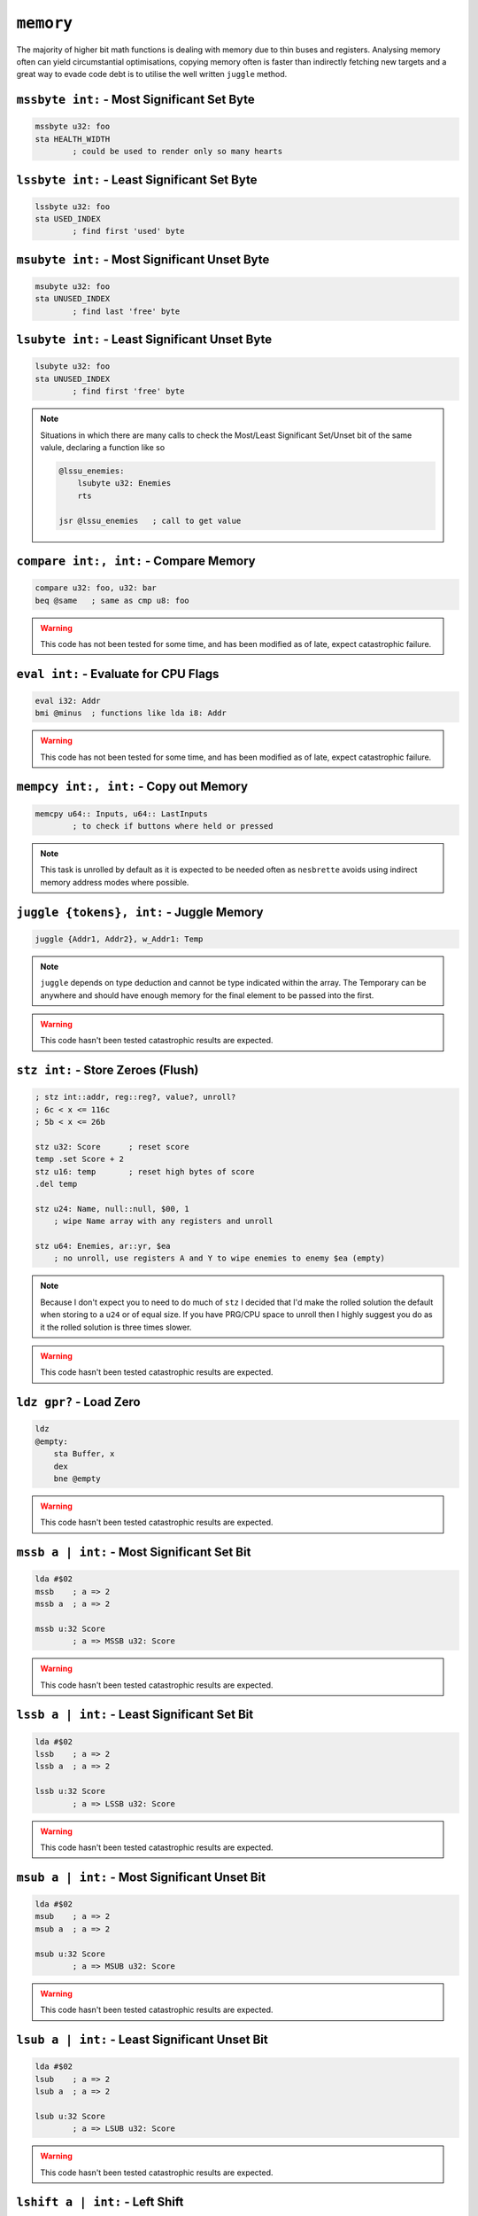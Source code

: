 ``memory``
==========

The majority of higher bit math functions is dealing with memory due to thin buses and registers. Analysing memory often can yield circumstantial optimisations, copying memory often is faster than indirectly fetching new targets and a great way to evade code debt is to utilise the well written ``juggle`` method.

``mssbyte int:`` - Most Significant Set Byte
~~~~~~~~~~~~~~~~~~~~~~~~~~~~~~~~~~~~~~~~~~~~~~~~~

.. code-block::

    mssbyte u32: foo
    sta HEALTH_WIDTH
            ; could be used to render only so many hearts

``lssbyte int:`` - Least Significant Set Byte
~~~~~~~~~~~~~~~~~~~~~~~~~~~~~~~~~~~~~~~~~~~~~~~~~~~

.. code-block::

    lssbyte u32: foo
    sta USED_INDEX
            ; find first 'used' byte

``msubyte int:`` - Most Significant Unset Byte
~~~~~~~~~~~~~~~~~~~~~~~~~~~~~~~~~~~~~~~~~~~~~~~~~~~

.. code-block::

    msubyte u32: foo
    sta UNUSED_INDEX
            ; find last 'free' byte

``lsubyte int:`` - Least Significant Unset Byte
~~~~~~~~~~~~~~~~~~~~~~~~~~~~~~~~~~~~~~~~~~~~~~~~~~~~

.. code-block::

    lsubyte u32: foo
    sta UNUSED_INDEX
            ; find first 'free' byte

.. note::
    Situations in which there are many calls to check the Most/Least Significant Set/Unset bit of the same valule, declaring a function like so
    
    .. code-block::
        
        @lssu_enemies:
            lsubyte u32: Enemies
            rts

        jsr @lssu_enemies   ; call to get value

``compare int:, int:`` - Compare Memory
~~~~~~~~~~~~~~~~~~~~~~~~~~~~~~~~~~~~~~~~~~~~~~~

.. code-block::

    compare u32: foo, u32: bar
    beq @same   ; same as cmp u8: foo


.. warning::
    This code has not been tested for some time, and has been modified as of late, expect catastrophic failure.

``eval int:`` - Evaluate for CPU Flags
~~~~~~~~~~~~~~~~~~~~~~~~~~~~~~~~~~~~~~~~~~

.. code-block::

    eval i32: Addr
    bmi @minus  ; functions like lda i8: Addr

.. warning::
    This code has not been tested for some time, and has been modified as of late, expect catastrophic failure.

``mempcy int:, int:`` - Copy out Memory
~~~~~~~~~~~~~~~~~~~~~~~~~~~~~~~~~~~~~~~~~~~~~~~

.. code-block::

    memcpy u64:: Inputs, u64:: LastInputs
            ; to check if buttons where held or pressed
.. note::
    This task is unrolled by default as it is expected to be needed often as ``nesbrette`` avoids using indirect memory address modes where possible.

``juggle {tokens}, int:`` - Juggle Memory
~~~~~~~~~~~~~~~~~~~~~~~~~~~~~~~~~~~~~~~~~~~~~~~

.. code-block::

    juggle {Addr1, Addr2}, w_Addr1: Temp
.. note::
    ``juggle`` depends on type deduction and cannot be type indicated within the array. The Temporary can be anywhere and should have enough memory for the final element to be passed into the first.

.. warning::
    This code hasn't been tested catastrophic results are expected.


``stz int:`` - Store Zeroes (Flush)
~~~~~~~~~~~~~~~~~~~~~~~~~~~~~~~~~~~~~~~~

.. code-block::

    ; stz int::addr, reg::reg?, value?, unroll? 
    ; 6c < x <= 116c
    ; 5b < x <= 26b

    stz u32: Score      ; reset score
    temp .set Score + 2
    stz u16: temp       ; reset high bytes of score
    .del temp

    stz u24: Name, null::null, $00, 1
        ; wipe Name array with any registers and unroll

    stz u64: Enemies, ar::yr, $ea
        ; no unroll, use registers A and Y to wipe enemies to enemy $ea (empty)

.. note::
    Because I don't expect you to need to do much of ``stz`` I decided that I'd make the rolled solution the default when storing to a ``u24`` or of equal size. If you have PRG/CPU space to unroll then I highly suggest you do as it the rolled solution is three times slower.

.. warning::
    This code hasn't been tested catastrophic results are expected.

``ldz gpr?`` - Load Zero
~~~~~~~~~~~~~~~~~~~~~~~~~~~~~~~~~~~~~~~~

.. code-block::

    ldz
    @empty:
        sta Buffer, x
        dex
        bne @empty

.. warning::
    This code hasn't been tested catastrophic results are expected.


``mssb a | int:`` - Most Significant Set Bit
~~~~~~~~~~~~~~~~~~~~~~~~~~~~~~~~~~~~~~~~~~~~~~~

.. code-block::

    lda #$02
    mssb    ; a => 2
    mssb a  ; a => 2

    mssb u:32 Score
            ; a => MSSB u32: Score

.. warning::
    This code hasn't been tested catastrophic results are expected.


``lssb a | int:`` - Least Significant Set Bit
~~~~~~~~~~~~~~~~~~~~~~~~~~~~~~~~~~~~~~~~~~~~~~~

.. code-block::

    lda #$02
    lssb    ; a => 2
    lssb a  ; a => 2

    lssb u:32 Score
            ; a => LSSB u32: Score

.. warning::
    This code hasn't been tested catastrophic results are expected.


``msub a | int:`` - Most Significant Unset Bit
~~~~~~~~~~~~~~~~~~~~~~~~~~~~~~~~~~~~~~~~~~~~~~~

.. code-block::

    lda #$02
    msub    ; a => 2
    msub a  ; a => 2

    msub u:32 Score
            ; a => MSUB u32: Score

.. warning::
    This code hasn't been tested catastrophic results are expected.


``lsub a | int:`` - Least Significant Unset Bit
~~~~~~~~~~~~~~~~~~~~~~~~~~~~~~~~~~~~~~~~~~~~~~~

.. code-block::

    lda #$02
    lsub    ; a => 2
    lsub a  ; a => 2

    lsub u:32 Score
            ; a => LSUB u32: Score

.. warning::
    This code hasn't been tested catastrophic results are expected.


``lshift a | int:`` - Left Shift
~~~~~~~~~~~~~~~~~~~~~~~~~~~~~~~~~~~~~~~~

.. code-block::

    lshift 2    ; a => (a << 2)
    lshift u32: Out, 13
                ; u32: Out <<= 13

.. warning::
    This code hasn't been tested catastrophic results are expected.

``rshift a | int:`` - Right Shift
~~~~~~~~~~~~~~~~~~~~~~~~~~~~~~~~~~~~~~~~

.. code-block::

    rshift 2    ; a => (a >> 2)
    rshift u32: Out, 13
                ; u32: Out >>= 13

.. warning::
    This code hasn't been tested catastrophic results are expected.